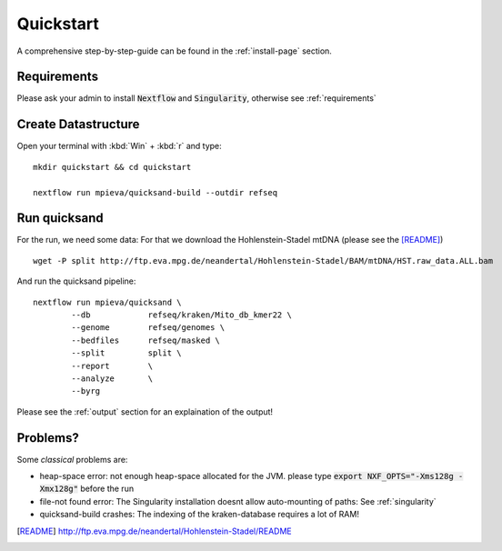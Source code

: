 Quickstart
===========

A comprehensive step-by-step-guide can be found in the :ref:`install-page` section.

Requirements
------------

Please ask your admin to install :code:`Nextflow` and :code:`Singularity`, otherwise see :ref:`requirements`

Create Datastructure
--------------------

Open your terminal with :kbd:`Win` + :kbd:`r` and type::
	
	mkdir quickstart && cd quickstart

	nextflow run mpieva/quicksand-build --outdir refseq

Run quicksand
-------------

For the run, we need some data: For that we download the Hohlenstein-Stadel mtDNA (please see the [README]_) ::
	
	wget -P split http://ftp.eva.mpg.de/neandertal/Hohlenstein-Stadel/BAM/mtDNA/HST.raw_data.ALL.bam

And run the quicksand pipeline::

	nextflow run mpieva/quicksand \
		--db 		refseq/kraken/Mito_db_kmer22 \
		--genome	refseq/genomes \
		--bedfiles	refseq/masked \
		--split 	split \
		--report 	\
		--analyze	\
		--byrg		

Please see the :ref:`output` section for an explaination of the output!

Problems?
---------
Some *classical* problems are:

- heap-space error: not enough heap-space allocated for the JVM. please type :code:`export NXF_OPTS="-Xms128g -Xmx128g"` before the run
- file-not found error: The Singularity installation doesnt allow auto-mounting of paths: See :ref:`singularity`  
- quicksand-build crashes: The indexing of the kraken-database requires a lot of RAM!


.. [README] http://ftp.eva.mpg.de/neandertal/Hohlenstein-Stadel/README


